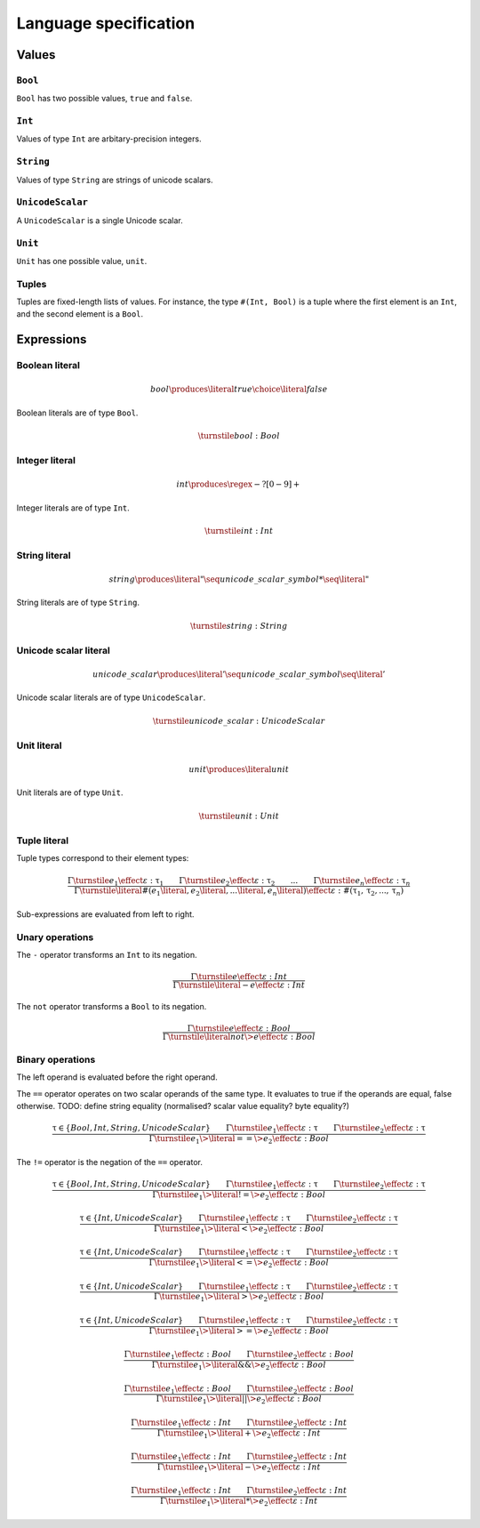 Language specification
======================

Values
------

``Bool``
~~~~~~~~

``Bool`` has two possible values, ``true`` and ``false``.

``Int``
~~~~~~~

Values of type ``Int`` are arbitary-precision integers.

``String``
~~~~~~~~~~

Values of type ``String`` are strings of unicode scalars.

``UnicodeScalar``
~~~~~~~~~~~~~~~~~

A ``UnicodeScalar`` is a single Unicode scalar.

``Unit``
~~~~~~~~

``Unit`` has one possible value, ``unit``.

Tuples
~~~~~~

Tuples are fixed-length lists of values.
For instance, the type ``#(Int, Bool)`` is a tuple where the first element is an ``Int``, and the second element is a ``Bool``.

Expressions
-----------

.. math::
    :nowrap:

    \begin{align*}
    e
        \produces & bool \\
        \choice & int \\
        \choice & string \\
        \choice & unicode\_scalar \\
        \choice & unit \\
        \choice & tuple \\
        \choice & unary\_operation \\
        \choice & binary\_operation \\
    \end{align*}

Boolean literal
~~~~~~~~~~~~~~~

.. .. productionlist::
     expr: "true" | "false"

.. math::

    bool \produces \literal{true} \choice \literal{false}

Boolean literals are of type ``Bool``.

.. math::

    \turnstile bool: Bool

Integer literal
~~~~~~~~~~~~~~~

.. math::

    int \produces \regex{-?[0-9]+}

Integer literals are of type ``Int``.

.. math::

    \turnstile int: Int

String literal
~~~~~~~~~~~~~~

.. math::

    string \produces \literal{"} \seq unicode\_scalar\_symbol* \seq \literal{"}

String literals are of type ``String``.

.. math ::

    \turnstile string: String

Unicode scalar literal
~~~~~~~~~~~~~~~~~~~~~~

.. math::

    unicode\_scalar \produces \literal{'} \seq unicode\_scalar\_symbol \seq \literal{'}

Unicode scalar literals are of type ``UnicodeScalar``.

.. math::

    \turnstile unicode\_scalar: UnicodeScalar

Unit literal
~~~~~~~~~~~~

.. math::

    unit \produces \literal{unit}

Unit literals are of type ``Unit``.

.. math::

    \turnstile unit: Unit

Tuple literal
~~~~~~~~~~~~~

.. math::
    :nowrap:

    \begin{align*}
    tuple \produces & \literal{\#(} \seq \optional{tuple\_contents} \seq \literal{)} \\
    tuple\_contents \produces & e \seq (\literal{,} \seq e) * \seq \literal{,} ?
    \end{align*}

Tuple types correspond to their element types:

.. math::

    \frac{
    \Gamma \turnstile e_1 \effect \varepsilon : \uptau_1 \qquad
    \Gamma \turnstile e_2 \effect \varepsilon : \uptau_2 \qquad
    ... \qquad
    \Gamma \turnstile e_n \effect \varepsilon : \uptau_n
    }{
    \Gamma \turnstile \literal{\#(}e_1\literal{,} e_2\literal{,} ...\literal{,} e_n\literal{)} \effect \varepsilon  : \#(\uptau_1, \uptau_2, ..., \uptau_n)
    }

Sub-expressions are evaluated from left to right.

Unary operations
~~~~~~~~~~~~~~~~

.. math::
    :nowrap:

    \begin{align*}
    unary\_operation \produces & unary\_operator \seq e \\
    unary\_operator \produces & \literal{-} \choice \literal{not}
    \end{align*}

The ``-`` operator transforms an ``Int`` to its negation.

.. math::

    \frac{
        \Gamma \turnstile e \effect \varepsilon : Int
    } {
        \Gamma \turnstile \literal{-}e \effect \varepsilon : Int
    }

The ``not`` operator transforms a ``Bool`` to its negation.

.. math::

    \frac{
        \Gamma \turnstile e \effect \varepsilon : Bool
    } {
        \Gamma \turnstile \literal{not} \> e \effect \varepsilon : Bool
    }

Binary operations
~~~~~~~~~~~~~~~~~

.. math::
    :nowrap:

    \begin{align*}
    binary\_operation \produces & e \seq binary\_operator \seq e \\
    binary\_operator
        \produces & \literal{==} \\
        \choice & \literal{!=} \\
        \choice & \literal{<} \\
        \choice & \literal{<=} \\
        \choice & \literal{>} \\
        \choice & \literal{>=} \\
        \choice & \literal{\&\&} \\
        \choice & \literal{||} \\
        \choice & \literal{+} \\
        \choice & \literal{-} \\
        \choice & \literal{*} \\
    \end{align*}

The left operand is evaluated before the right operand.

The ``==`` operator operates on two scalar operands of the same type.
It evaluates to true if the operands are equal, false otherwise.
TODO: define string equality (normalised? scalar value equality? byte equality?)

.. math::

    \frac{
        \uptau \in \{Bool, Int, String, UnicodeScalar\} \qquad
        \Gamma \turnstile e_1 \effect \varepsilon : \uptau \qquad
        \Gamma \turnstile e_2 \effect \varepsilon : \uptau
    } {
        \Gamma \turnstile e_1 \> \literal{==} \> e_2 \effect \varepsilon : Bool
    }

The ``!=`` operator is the negation of the ``==`` operator.

.. math::

    \frac{
        \uptau \in \{Bool, Int, String, UnicodeScalar\} \qquad
        \Gamma \turnstile e_1 \effect \varepsilon : \uptau \qquad
        \Gamma \turnstile e_2 \effect \varepsilon : \uptau
    } {
        \Gamma \turnstile e_1 \> \literal{!=} \> e_2 \effect \varepsilon : Bool
    }

.. math::

    \frac{
        \uptau \in \{Int, UnicodeScalar\} \qquad
        \Gamma \turnstile e_1 \effect \varepsilon : \uptau \qquad
        \Gamma \turnstile e_2 \effect \varepsilon : \uptau
    } {
        \Gamma \turnstile e_1 \> \literal{<} \> e_2 \effect \varepsilon : Bool
    }

.. math::

    \frac{
        \uptau \in \{Int, UnicodeScalar\} \qquad
        \Gamma \turnstile e_1 \effect \varepsilon : \uptau \qquad
        \Gamma \turnstile e_2 \effect \varepsilon : \uptau
    } {
        \Gamma \turnstile e_1 \> \literal{<=} \> e_2 \effect \varepsilon : Bool
    }

.. math::

    \frac{
        \uptau \in \{Int, UnicodeScalar\} \qquad
        \Gamma \turnstile e_1 \effect \varepsilon : \uptau \qquad
        \Gamma \turnstile e_2 \effect \varepsilon : \uptau
    } {
        \Gamma \turnstile e_1 \> \literal{>} \> e_2 \effect \varepsilon : Bool
    }

.. math::

    \frac{
        \uptau \in \{Int, UnicodeScalar\} \qquad
        \Gamma \turnstile e_1 \effect \varepsilon : \uptau \qquad
        \Gamma \turnstile e_2 \effect \varepsilon : \uptau
    } {
        \Gamma \turnstile e_1 \> \literal{>=} \> e_2 \effect \varepsilon : Bool
    }

.. math::

    \frac{
        \Gamma \turnstile e_1 \effect \varepsilon : Bool \qquad
        \Gamma \turnstile e_2 \effect \varepsilon : Bool
    } {
        \Gamma \turnstile e_1 \> \literal{\&\&} \> e_2 \effect \varepsilon : Bool
    }

.. math::

    \frac{
        \Gamma \turnstile e_1 \effect \varepsilon : Bool \qquad
        \Gamma \turnstile e_2 \effect \varepsilon : Bool
    } {
        \Gamma \turnstile e_1 \> \literal{||} \> e_2 \effect \varepsilon : Bool
    }

.. math::

    \frac{
        \Gamma \turnstile e_1 \effect \varepsilon : Int \qquad
        \Gamma \turnstile e_2 \effect \varepsilon : Int
    } {
        \Gamma \turnstile e_1 \> \literal{+} \> e_2 \effect \varepsilon : Int
    }

.. math::

    \frac{
        \Gamma \turnstile e_1 \effect \varepsilon : Int \qquad
        \Gamma \turnstile e_2 \effect \varepsilon : Int
    } {
        \Gamma \turnstile e_1 \> \literal{-} \> e_2 \effect \varepsilon : Int
    }

.. math::

    \frac{
        \Gamma \turnstile e_1 \effect \varepsilon : Int \qquad
        \Gamma \turnstile e_2 \effect \varepsilon : Int
    } {
        \Gamma \turnstile e_1 \> \literal{*} \> e_2 \effect \varepsilon : Int
    }
